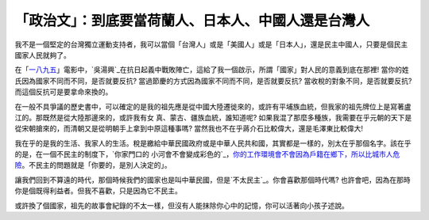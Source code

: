 「政治文」：到底要當荷蘭人、日本人、中國人還是台灣人
================================================================================

我不是一個堅定的台灣獨立運動支持者，我可以當個「台灣人」或是「美國人」或是「日本人」，還是民主中國人，只要是個民主國家人民就夠了。




在「`一八九五`_」電影中，`吳湯興`_在抗日起義中戰敗陣亡，這給了我一個啟示，所謂「國家」對人民的意義到底在那裡!
當你的姓氏因為國家不同而不同，是否就要反抗? 當過節慶的方式因為國家不同而不同，是否就要反抗? 當收稅的對象不同，是否就要反抗?
而這個反抗可是要拿命來換的。




在一般不具爭議的歷史書中，可以確定的是我的祖先應是從中國大陸遷徙來的，或許有平埔族血統，但我家的祖先牌位上是寫著盧江的。那既然是從大陸那邊來的，或許我有女
真、蒙古、疆族血統，誰知道呢? 如果我混了那麼多種族，我需要在乎元朝的天下是從宋朝搶來的，而清朝又是從明朝手上拿到中原這種事嗎?
當然我也不在乎蔣介石比較偉大，還是毛澤東比較偉大!




我在乎的是我的生活、我家人的生活。稅是繳給中華民國政府或是中華人民共和國，其實都是一樣的，別太在乎那個名字。該在乎的是，在一個不民主的制度下，`你家門口的
小河會不會變成彩色的`_，`你的工作環境會不會因為戶籍在鄉下，所以比城市人危險`_。不民主的問題就是「你要的，是別人決定的」。




讓我們回到不算遠的時代，那個時候我們的國家也是叫中華民國，但是`不太民主`_。你會喜歡那個時代嗎?
也許會吧，因為在那時你是個既得利益者。但我不喜歡，只是因為它不民主。




或許換了個國家，祖先的故事會紀錄的不太一樣，但沒有人能抹除你心中的記憶，你可以活著向小孩子述說。

.. _一八九五:
    http://zh.wikipedia.org/wiki/%E4%B8%80%E5%85%AB%E4%B9%9D%E4%BA%94
.. _吳湯興: http://zh.wikipedia.org/wiki/%E5%90%B3%E6%B9%AF%E8%88%88
.. _你家門口的小河會不會變成彩色的:
    http://211.89.225.4:82/gate/big5/blog.cnr.cn/95912/viewspace-18386.html
.. _你的工作環境會不會因為戶籍在鄉下，所以比城市人危險:
    http://sophist4ever.pixnet.net/blog/post/21826631
.. _不太民主: http://sophist4ever.pixnet.net/blog/post/24134491


.. author:: default
.. categories:: chinese
.. tags:: politic, history
.. comments::
